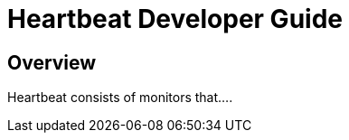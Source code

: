 [[heartbeat-developer-guide]]
= Heartbeat Developer Guide

[partintro]
--

Heartbeat pings your remote services periodically and determines whether they
are available. As a developer, you can use Heartbeat in two different ways:

* Extend Heartbeat directly
* Create your own Beat and use Heartbeat as a library

We recommend that you start by creating your own Beat to keep the development of
your own monintors independent of Heartbeat. At a later stage, if you decide to
add a monitor to Heartbeat, you can reuse the code without making additional changes.

The following topics describe how to contribute to Heartbeat by adding new monitors
and new Beats based on Heartbeat:

--

[[heartbeat-dev-overview]]
== Overview

Heartbeat consists of monitors that....

//TODO: Add developer guide content when Heartbeat is further along